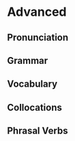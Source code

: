 #+options: toc:nil

* Advanced

** Pronunciation

** Grammar

** Vocabulary

** Collocations

** Phrasal Verbs
